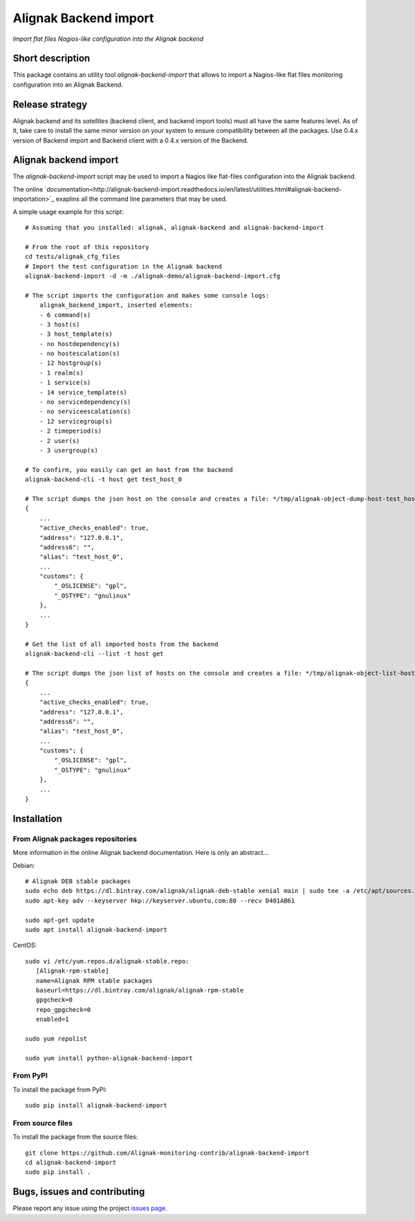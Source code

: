 Alignak Backend import
======================

*Import flat files Nagios-like configuration into the Alignak backend*

.. image:: https://travis-ci.org/Alignak-monitoring-contrib/alignak-backend-import.svg?branch=develop
    :target: https://travis-ci.org/Alignak-monitoring-contrib/alignak-backend-import
    :alt: Develop branch build status

.. image:: https://readthedocs.org/projects/alignak-backend-import/badge/?version=latest
    :target: http://alignak-backend-import.readthedocs.org/en/latest/?badge=latest
    :alt: Latest documentation Status

.. image:: https://readthedocs.org/projects/alignak-backend-import/badge/?version=develop
    :target: http://alignak-backend-import.readthedocs.org/en/develop/?badge=develop
    :alt: Development documentation Status

.. image:: https://badge.fury.io/py/alignak-backend-import.svg
    :target: https://badge.fury.io/py/alignak-backend-import
    :alt: Last PyPi version

.. image:: https://img.shields.io/badge/License-AGPL%20v3-blue.svg
    :target: http://www.gnu.org/licenses/agpl-3.0
    :alt: License AGPL v3


Short description
-----------------

This package contains an utility tool `alignak-backend-import` that allows to import a Nagios-like flat files monitoring configuration into an Alignak Backend.

Release strategy
----------------

Alignak backend and its *satellites* (backend client, and backend import tools) must all have the same features level. As of it, take care to install the same minor version on your system to ensure compatibility between all the packages. Use 0.4.x version of Backend import and Backend client with a 0.4.x version of the Backend.


Alignak backend import
----------------------

The `alignak-backend-import` script may be used to import a Nagios like flat-files configuration into the Alignak backend.

The online `documentation<http://alignak-backend-import.readthedocs.io/en/latest/utilities.html#alignak-backend-importation>`_ exaplins all the command line parameters that may be used.

A simple usage example for this script::

    # Assuming that you installed: alignak, alignak-backend and alignak-backend-import

    # From the root of this repository
    cd tests/alignak_cfg_files
    # Import the test configuration in the Alignak backend
    alignak-backend-import -d -m ./alignak-demo/alignak-backend-import.cfg

    # The script imports the configuration and makes some console logs:
        alignak_backend_import, inserted elements:
        - 6 command(s)
        - 3 host(s)
        - 3 host_template(s)
        - no hostdependency(s)
        - no hostescalation(s)
        - 12 hostgroup(s)
        - 1 realm(s)
        - 1 service(s)
        - 14 service_template(s)
        - no servicedependency(s)
        - no serviceescalation(s)
        - 12 servicegroup(s)
        - 2 timeperiod(s)
        - 2 user(s)
        - 3 usergroup(s)

    # To confirm, you easily can get an host from the backend
    alignak-backend-cli -t host get test_host_0

    # The script dumps the json host on the console and creates a file: */tmp/alignak-object-dump-host-test_host_0.json*
    {
        ...
        "active_checks_enabled": true,
        "address": "127.0.0.1",
        "address6": "",
        "alias": "test_host_0",
        ...
        "customs": {
            "_OSLICENSE": "gpl",
            "_OSTYPE": "gnulinux"
        },
        ...
    }

    # Get the list of all imported hosts from the backend
    alignak-backend-cli --list -t host get

    # The script dumps the json list of hosts on the console and creates a file: */tmp/alignak-object-list-hosts.json*
    {
        ...
        "active_checks_enabled": true,
        "address": "127.0.0.1",
        "address6": "",
        "alias": "test_host_0",
        ...
        "customs": {
            "_OSLICENSE": "gpl",
            "_OSTYPE": "gnulinux"
        },
        ...
    }

Installation
------------

From Alignak packages repositories
~~~~~~~~~~~~~~~~~~~~~~~~~~~~~~~~~~

More information in the online Alignak backend documentation. Here is only an abstract...

Debian::

    # Alignak DEB stable packages
    sudo echo deb https://dl.bintray.com/alignak/alignak-deb-stable xenial main | sudo tee -a /etc/apt/sources.list.d/alignak.list
    sudo apt-key adv --keyserver hkp://keyserver.ubuntu.com:80 --recv D401AB61

    sudo apt-get update
    sudo apt install alignak-backend-import

CentOS::

    sudo vi /etc/yum.repos.d/alignak-stable.repo:
       [Alignak-rpm-stable]
       name=Alignak RPM stable packages
       baseurl=https://dl.bintray.com/alignak/alignak-rpm-stable
       gpgcheck=0
       repo_gpgcheck=0
       enabled=1

    sudo yum repolist

    sudo yum install python-alignak-backend-import

From PyPI
~~~~~~~~~
To install the package from PyPI::

   sudo pip install alignak-backend-import


From source files
~~~~~~~~~~~~~~~~~
To install the package from the source files::

   git clone https://github.com/Alignak-monitoring-contrib/alignak-backend-import
   cd alignak-backend-import
   sudo pip install .


Bugs, issues and contributing
-----------------------------

Please report any issue using the project `issues page <https://github.com/Alignak-monitoring-contrib/alignak-backend-import/issues>`_.

